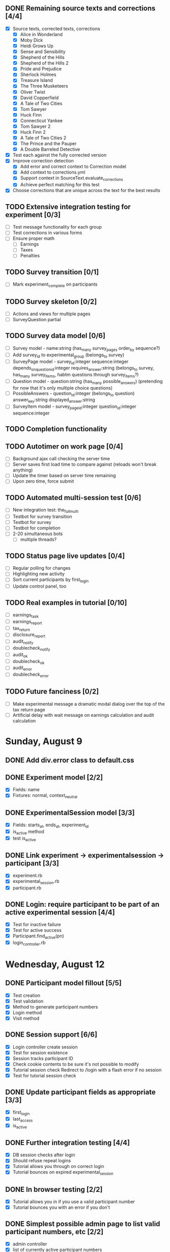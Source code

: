 #+STARTUP: overview
#+STARTUP: hidestars
#+STARTUP: indent

** DONE Remaining source texts and corrections [4/4]
   CLOSED: [2009-08-29 Sat 14:51]
   - [X] Source texts, corrected texts, corrections
     - [X] Alice in Wonderland
     - [X] Moby Dick
     - [X] Heidi Grows Up
     - [X] Sense and Sensibility
     - [X] Shepherd of the Hills
     - [X] Shepherd of the Hills 2
     - [X] Pride and Prejudice
     - [X] Sherlock Holmes
     - [X] Treasure Island
     - [X] The Three Musketeers
     - [X] Oliver Twist
     - [X] David Copperfield
     - [X] A Tale of Two Cities
     - [X] Tom Sawyer
     - [X] Huck Finn
     - [X] Connecticut Yankee
     - [X] Tom Sawyer 2
     - [X] Huck Finn 2
     - [X] A Tale of Two Cities 2
     - [X] The Prince and the Pauper
     - [X] A Double Barreled Detective
   - [X] Test each against the fully corrected version
   - [X] Improve correction detection
     - [X] Add error and correct context to Correction model
     - [X] Add context to corrections.yml
     - [X] Support context in SourceText.evaluate_corrections
     - [X] Achieve perfect matching for this test
   - [X] Choose corrections that are unique across the text for the best results

** TODO Extensive integration testing for experiment [0/3]
   - [ ] Test message functionality for each group
   - [ ] Test corrections in various forms
   - [ ] Ensure proper math
     - [ ] Earnings
     - [ ] Taxes
     - [ ] Penalties

** TODO Survey transition [0/1]
   - [ ] Mark experiment_complete on participants

** TODO Survey skeleton [0/2]
   - [ ] Actions and views for multiple pages
   - [ ] SurveyQuestion partial

** TODO Survey data model [0/6]
   - [ ] Survey model - name:string (has_many survey_pages order_by sequence?)
   - [ ] Add survey_id to experimental_group (belongs_to survey)
   - [ ] SurveyPage model - survey_id:integer sequence:integer
         depends_on_question_id:integer requires_answer:string
         (belongs_to survey, has_many survey_items, habtm questions through survey_items?)
   - [ ] Question model - question:string (has_many possible_answers)
         (pretending for now that it's only multiple choice questions)
   - [ ] PossibleAnswers - question_id:integer (belongs_to question)
                           answer_key:string displayed_answer:string
   - [ ] SurveyItem model - survey_page_id:integer question_id:integer sequence:integer
         

** TODO Completion functionality
** TODO Autotimer on work page [0/4]
   - [ ] Background ajax call checking the server time
   - [ ] Server saves first load time to compare against (reloads won't break anything)
   - [ ] Update the timer based on server time remaining
   - [ ] Upon zero time, force submit
** TODO Automated multi-session test [0/6]
   - [ ] New integration test: the_full_multi
   - [ ] Testbot for survey transition
   - [ ] Testbot for survey
   - [ ] Testbot for completion
   - [ ] 2-20 simultaneous bots
     - [ ] multiple threads?

** TODO Status page live updates [0/4]
   - [ ] Regular polling for changes
   - [ ] Highlighting new activity
   - [ ] Sort current participants by first_login
   - [ ] Update control panel, too
** TODO Real examples in tutorial [0/10]
   - [ ] earnings_task
   - [ ] earnings_report
   - [ ] tax_return
   - [ ] disclosure_report
   - [ ] audit_notify
   - [ ] doublecheck_notify
   - [ ] audit_ok
   - [ ] doublecheck_ok
   - [ ] audit_error
   - [ ] doublecheck_error
         


** TODO Future fanciness [0/2]
   - [ ] Make experimental message a dramatic modal dialog over the top of the tax return page
   - [ ] Artificial delay with wait message on earnings calculation and audit calculation


* Sunday, August 9
** DONE Add div.error class to default.css
   CLOSED: [2009-08-09 Sun 17:02]
** DONE Experiment model [2/2]
   CLOSED: [2009-08-09 Sun 17:07]
   - [X] Fields: name
   - [X] Fixtures: normal, context_neutral
** DONE ExperimentalSession model [3/3]
   CLOSED: [2009-08-09 Sun 17:42]
   - [X] Fields: starts_at, ends_at, experiment_id
   - [X] is_active method
   - [X] test is_active
** DONE Link experiment -> experimentalsession -> participant [3/3]
   CLOSED: [2009-08-09 Sun 17:37]
   - [X] experiment.rb
   - [X] experimental_session.rb
   - [X] participant.rb
** DONE Login: require participant to be part of an active experimental session [4/4]
   CLOSED: [2009-08-09 Sun 17:56]
   - [X] Test for inactive failure
   - [X] Test for active success
   - [X] Participant.find_active(pn)
   - [X] login_controller.rb

* Wednesday, August 12
** DONE Participant model fillout [5/5]
   CLOSED: [2009-08-12 Wed 14:26]
   - [X] Test creation
   - [X] Test validation
   - [X] Method to generate participant numbers
   - [X] Login method
   - [X] Visit method
** DONE Session support [6/6]
   CLOSED: [2009-08-12 Wed 15:38]
   - [X] Login controller create session
   - [X] Test for session existence
   - [X] Session tracks participant ID
   - [X] Check cookie contents to be sure it's not possible to modify
   - [X] Tutorial session check
         Redirect to /login with a flash error if no session
   - [X] Test for tutorial session check
** DONE Update participant fields as appropriate [3/3]
   CLOSED: [2009-08-12 Wed 14:42]
   - [X] first_login
   - [X] last_access
   - [X] is_active
** DONE Further integration testing [4/4]
   CLOSED: [2009-08-12 Wed 15:45]
   - [X] DB session checks after login
   - [X] Should refuse repeat logins
   - [X] Tutorial allows you through on correct login
   - [X] Tutorial bounces on expired experimental_session
** DONE In browser testing [2/2]
   CLOSED: [2009-08-12 Wed 16:02]
   - [X] Tutorial allows you in if you use a valid participant number
   - [X] Tutorial bounces you with an error if you don't
** DONE Simplest possible admin page to list valid participant numbers, etc [2/2]
   CLOSED: [2009-08-12 Wed 15:53]
   - [X] admin controller
   - [X] list of currently active participant numbers

* Thursday, August 13
** DONE Figure out weird flash issue [2/2]
   CLOSED: [2009-08-13 Thu 12:21]
   - [X] Add some trace statements to login/index
   - [X] Analyze the log output
   The problem is that it was setting flash within the same request so it got
   displayed once and not cleared until the second time.
** DONE Fix flash issue [3/3]
   CLOSED: [2009-08-13 Thu 12:50]
   - [X] Create new action login/login
         - [X] Move login logic to there
         - [X] Redirects on fail back to login/index
   - [X] Update login/index view to post to login/login
   - [X] Update tests to post to login/login instead of login/index
** DONE Get started on tutorial [3/3]
   CLOSED: [2009-08-13 Thu 16:26]
   - [X] Encode page sequence somehow
   - [X] Create get_text helper to map group and page names correctly
   - [X] Create next/back buttons
** DONE TutorialText model [2/2]
   CLOSED: [2009-08-13 Thu 15:43]
   - [X] Create model: group_name, page_name, text_key, text
   - [X] Populate fixtures
** DONE Move error messages out of controller/test to stay DRY [5/5]
   CLOSED: [2009-08-13 Thu 13:22]
   - [X] Find out the Rails Way
         No good.
   - [X] Come up with a new way
   - [X] Create class ErrorStrings in lib/error_strings.rb
   - [X] Replace strings in controllers
   - [X] Replace strings in tests
** DONE Move require_valid_session to application_controller [2/2]
   CLOSED: [2009-08-13 Thu 13:32]
   - [X] Figure out how to specify before_filter excepting login controller
   - [X] Move before_filter and require_valid_session into application_controller

* Friday, August 14
** DONE ExperimentalGroup model [21/21]
   CLOSED: [2009-08-14 Fri 15:31]
   - [X] New git branch
   - [X] Create model: name:string
   - [X] Create fixtures: control, context_neutral, x1, x2
   - [X] Create TutorialTextGroup model: name:string
   - [X] Add tutorial_text_group_id field to ExperimentalGroup
   - [X] Link TutorialTextGroup and ExperimentalGroup
   - [X] Link TutorialTextGroup and TutorialTexts
   - [X] Update fixtures for experimental_groups
   - [X] Create fixtures for tutorial_text_groups
   - [X] TutorialText migration: drop group_name
   - [X] TutorialText migration: add group_id
   - [X] Update tutorial_text fixtures
   - [X] Link Participants to ExperimentalGroup
   - [X] Update participant fixtures
   - [X] Require experimental_group in participant
   - [X] Update participant unit tests
   - [X] Move text lookup into TutorialText model
   - [X] Update tutorial_helper accordingly
   - [X] Update functional tests if necessary
   - [X] Update login integration test if necessary
   - [X] Update tutorial integration test if necessary
** DONE Mass-creation of participants method [2/2]
   CLOSED: [2009-08-14 Fri 16:16]
   - [X] New method on ExperimentalSession
         Takes number of participants, experimental group
   - [X] Tests for this new feature
** DONE Figure out how to merge git branches [4/4]
   CLOSED: [2009-08-14 Fri 16:00]
   - [X] Find reference
         http://blog.jrock.us/articles/Git%20merging%20by%20example.pod
   - [X] Copy tree to a temp working space
   - [X] Try merging ExperimentalGroup branch into TutorialText
   - [X] Once we understand it, do it for real
** DONE Switch ExperimentalSession active to a toggle [5/5]
   CLOSED: [2009-08-14 Fri 16:38]
   - [X] Update model with a boolean, remove ends_at, begins_at
   - [X] Update is_active? method
   - [X] Update fixtures
   - [X] Update unit tests
   - [X] Update integration tests

* Saturday, August 15
** DONE Admin interface beginnings [2/2]
   CLOSED: [2009-08-15 Sat 08:35]
   - [X] Drop login requirement
   - [X] See status of participants
         - [X] ExperimentalSession.current_participants
         - [X] ExperimentalSession.unseen_participants
         - [X] Split up participant list displays
** DONE Database-based page ordering [6/6]
   CLOSED: [2009-08-15 Sat 09:56]
   - [X] PageOrder branch
   - [X] PageOrder model: phase, experimental_group_id, page_order (serialized array)
   - [X] PageOrder fixtures for tutorial
         - [X] control
         - [X] experimental_one
         - [X] experimental_two
         - [X] context_neutral
   - [X] Update tutorial_controller likewise
   - [X] Every layout needs a flash area
   - [X] Tutorial page titles in layout
** DONE Participant state tracking [4/4]
   CLOSED: [2009-08-15 Sat 07:01]
   - [X] Add to Participant model:
         phase:string page:string round:integer cash:decimal
   - [X] Update in global filter
   - [X] Write some tests
   - [X] Upon login, redirect back to page specified by state

** DONE Add configuration rules to experimental_groups [4/4]
   CLOSED: [2009-08-15 Sat 10:20]
   - [X] Earnings per
   - [X] Tax rate
   - [X] Audit penalty rate
   - [X] Rounds

* Sunday, August 16
** DONE Experiment controller skeleton [5/5]
   CLOSED: [2009-08-16 Sun 08:36]
   - [X] Generate experiment controller
   - [X] Create layout based on tutorial
   - [X] Create get_text helper skeleton
   - [X] Create page_order fixtures
   - [X] Simple functional test
** DONE ActivityLog [9/9]
   CLOSED: [2009-08-16 Sun 10:16]
   - [X] ActivityLog model: event:string participant_id controller action (created_at)
   - [X] ActivityLog constants: pageload, error, out-of-sequence, warnings, login, etc
   - [X] Create application_controller method for logging events
   - [X] Create application filter to log pageload events automatically
   - [X] Add request dump to details on pageload log
   - [X] Login pageload logging with nil participant_id
   - [X] Login failure logging with nil participant_id
   - [X] Validate existing tests
   - [X] Add integration tests
         - [X] Login page
         - [X] Login failure
         - [X] Login success
         - [X] Tutorial visits
         - [X] Check pageload params in details
** DONE Friendlier error page [6/6]
   CLOSED: [2009-08-16 Sun 13:21]
   - [X] Figure out how to intercept errors
   - [X] Create generic error page
   - [X] Figure out where to put generic error page
   - [X] New event type: critical
   - [X] Attempt to create a new ActivityLog
   - [X] Log to logger as well
** DONE Start enforcing phase order [3/3]
   CLOSED: [2009-08-16 Sun 18:11]
   - [X] Create enforce_order filter in application_controller
   - [X] Exclude it from admin_controller
   - [X] First implement only for login
         - [X] Detect existing session/participant_id
         - [X] Redirect to correct phase/page
         - [X] Write the test
         - [X] Correct broken tests
** DONE Survey controller skeleton [6/6]
   CLOSED: [2009-08-16 Sun 08:48]
   - [X] Generate survey controller
   - [X] Create layout based on tutorial
   - [X] Create get_text helper skeleton
   - [X] Create filler action and view
   - [X] Create page_order fixtures
   - [X] Simple functional test
** DONE Complete controller skeleton [4/4]
   CLOSED: [2009-08-16 Sun 08:54]
   - [X] Generate complete controller
   - [X] Index view is complete page, no layout necessary
   - [X] Skeletons for testing for actual completeness and marking complete
   - [X] Simple functional test

* Monday, August 17
** DONE More phase order enforcement [7/7]
   CLOSED: [2009-08-17 Mon 22:18]
   - [X] Add progress fields to Participant:
         - [X] completed_tutorial
         - [X] completed_experiment
         - [X] completed_survey
         - [X] completed_all
   - [X] Update completed_tutorial field when tutorial is complete
   - [X] experimental_session.phase_complete? method checks current .phase against
         participants' phase status
   - [X] Add phase and round fields to experimental_session model
   - [X] Update completed_experiment field when experiment is complete
   - [X] Update completed_survey field with survey is complete
   - [X] Update complete_all field in complete controller

* Tuesday, August 18
** DONE Move enforce_order up higher in the filter chain
   CLOSED: [2009-08-18 Tue 19:22]
   eg, so the phase and page attributes in participant don't get updated before
   they are given a sequence error.

** DONE Transition from tutorial to experiment [3/3]
   CLOSED: [2009-08-19 Wed 20:08]
   - [X] Button on tutorial/complete which actually marks participant.tutorial_complete
         and redirects to experiment/wait
   - [X] At that point, experiment/wait redirects to experiment/start or whatever
   - [X] experiment/wait should reload every 5 seconds or so

* Wednesday, August 19
** DONE Admin POC functionality for advancing from tutorial to experiment [5/5]
   CLOSED: [2009-08-19 Wed 21:16]
   - [X] Update admin/status with a header showing the session's current phase
   - [X] Better show each participant's status (more columns)
   - [X] Include inactive participants in gray at the bottom of the list
   - [X] Button to advance to experiment phase, enabled when all participants are there
   - [X] Lockdown button

** DONE Single session at a time [4/4]
   CLOSED: [2009-08-19 Wed 22:13]
   - [X] self.active to find that session
   - [X] set_active method
   - [X] Enforce in model
   - [X] Write tests

* Thursday, August 20
** DONE Enable lockdown functionality in admin/status [4/4]
   CLOSED: [2009-08-20 Thu 22:43]
   - [X] Confirmation dialog
   - [X] New action on admin controller
   - [X] Lockdown method on experimental_session model
     - [X] New locked_down field in model
     - [X] Deletes unseen participants
     - [X] Refuses to add new participants
     - [X] Write tests
   - [X] Wire up button

** DONE Get rid of experiment model altogether [4/4]
   CLOSED: [2009-08-20 Thu 21:39]
   - [X] Migration
     - [X] Drop table
     - [X] And drop foreign keys
   - [X] Drop any model references
   - [X] Delete experiment files
     - [X] test/unit
     - [X] test/fixtures
     - [X] app/models
   - [X] Update tests if necessary

** DONE Get rid of default experimental_session fixtures [5/5]
   CLOSED: [2009-08-20 Thu 21:29]
   - [X] Delete fixtures
   - [X] Delete participant fixtures
   - [X] Okay, one experimental_session fixture
   - [X] Clear db?
         rake db:test:load
   - [X] Fix tests
     - [X] Unit
     - [X] Functional
     - [X] Integration

* Friday, August 21
** DONE Move participant table rows to partials [3/3]
   CLOSED: [2009-08-21 Fri 21:26]
   - [X] _current_participant
   - [X] _unseen_participant
   - [X] render partial collection

** DONE Experimental session management page [6/6]
   CLOSED: [2009-08-21 Fri 23:07]
   - [X] Action "sessions"
   - [X] View "sessions"
     - [X] Current active on top of list
     - [X] Link to status page
     - [X] Columns: name, number of participants
     - [X] Participant counts grouped by exp-group
       - [X] New field in exp-group: shortname
       - [X] Update exp-group fixtures
         - [X] Use pretty long names
         - [X] Two-letter shortnames
       - [X] Display by shortname and count
     - [X] Link to delete if unused (current_participants.count == 0)
     - [X] Link to create participants
     - [X] Link to mark active if no other is
   - [X] Action "set_active_session"
     - [X] Check no current active
     - [X] call set active
     - [X] redirect back
   - [X] Action "add_session"
     - [X] Form for adding a session (just title for now)
     - [X] controller logic
   - [X] Action "delete_session"
     - [X] Refuse to delete sessions that have been used
       - [X] Enforce in model
       - [X] Write tests
     - [X] Cascade-delete participants
     - [X] Action logic
     - [X] Wire up to links
     - [X] Test
   - [X] Action "add_participants"
     - [X] Form for adding participants
       - [X] number field
       - [X] dropdown experimental group selection
     - [X] Controller handles error states
     - [X] Controller handles form creation
     - [X] Controller handles form post errors
     - [X] Controller handles form success
     - [X] Refuse on locked-down sessions
       - [X] Enforce in model
       - [X] Write tests

* Saturday, August 22
** DONE Tutorial structure worth viewing [12/12]
   CLOSED: [2009-08-22 Sat 10:49]
   - [X] Get comprehensive list from prototypes of two major page orders
   - [X] Update page_order fixtures
   - [X] Fill in missing actions
   - [X] How do we do default templates? -- can't
   - [X] Fill in missing view skeletons
   - [X] Filler tutorial_text fixtures
   - [X] Check sequences by hand
   - [X] Test sequences in integration/tutorial_test
   - [X] Create a templify application_helper
   - [X] Update get_text to call templify against ruleset
   - [X] Markdown/textile rendering
   - [X] Correct tutorial_texts and template for each tutorial page
         - [X] intro
         - [X] overview
         - [X] earnings_intro
         - [X] earnings_task
         - [X] earnings_report
         - [X] tax_intro
         - [X] tax_return
         - [X] disclosure_intro
         - [X] disclosure_report
         - [X] audit_intro
         - [X] audit_notify
         - [X] audit_ok
         - [X] audit_error
         - [X] doublecheck_intro
         - [X] doublecheck_notify
         - [X] doublecheck_ok
         - [X] doublecheck_error
         - [X] completing
         - [X] complete

** DONE Enable begin experiment button in admin/status [4/4]
   CLOSED: [2009-08-22 Sat 12:24]
   - [X] New action on admin controller
   - [X] Logic to properly show/enable the button
   - [X] The button and controller should only work when all participants are done
         experimental_session.phase_complete?
   - [X] Verify that participants see change in wait page

** DONE Add participants button on status page [2/2]
   CLOSED: [2009-08-22 Sat 12:06]
   - [X] Button using GET
   - [X] add_participants then needs to redirect back to the right place
         Could probably make it depend on if this is the active session.

** DONE Experiment wait page [2/2]
   CLOSED: [2009-08-22 Sat 12:51]
   - [X] Ajax wait gif
   - [X] Fill in the text on the plain view

** DONE Highlight new session after creation [2/2]
   CLOSED: [2009-08-22 Sat 13:41]
   - [X] Need row ids
   - [X] Figure out the RJS or whatever

** DONE Ajaxy add-participants [3/3]
   CLOSED: [2009-08-22 Sat 15:11]
   - [X] Highlight the updated cell
     - [X] Need cell IDs
     - [X] Figure out the RJS or whatever
   - [X] Inline form on sessions
   - [X] Inline form on status

** DONE Switch to MySQL [5/5]
   CLOSED: [2009-08-22 Sat 17:08]
   - [X] Set up MySQL dev and test databases
   - [X] Reconfigure config/database.yml
   - [X] Fix any broken tests
   - [X] Check the UI
   - [X] Run a three-person test
         Still errors upon simul-hits - I think it's the web server. Need a mongrel cluster?

* Sunday, August 23
** DONE Set up apache+mongrel [5/5]
   CLOSED: [2009-08-23 Sun 14:53]
   - [X] init script for 10 mongrels
   - [X] Apache config for mod_proxy_balancer
   - [X] Up and running
   - [X] Switch to ActiveRecord session store
   - [X] httpd.init

** DONE Figure out how to test multiple sessions [2/2]
   CLOSED: [2009-08-23 Sun 15:09]
   - [X] open_session do |sess| or something like that
   - [X] Add a couple of basic simultests to integration
     - [X] tutorial transition
     - [X] experiment transition

** DONE Experiment round infrastructure [5/5]
   CLOSED: [2009-08-23 Sun 16:38]
   - [X] When admin presses begin experiment, everyone's round should be 1
     - [X] default participant.round should be 1
     - [X] default experimental_session.round should be 1
     - [X] experiment-specific filter on round
   - [X] Single filler "task" action
   - [X] Verify waits, round advance functionality
   - [X] Test experiment transition in new experiment integration test
   - [X] Test round transition

** DONE Experiment page order [4/4]
   CLOSED: [2009-08-23 Sun 18:18]
   - [X] Review page order for prototypes
   - [X] Build actions and views for all necessary pages - assume similar get_text model
     - [X] begin
       - [X] action
       - [X] view
     - [X] work
       - [X] action
       - [X] view
     - [X] earnings
       - [X] action
       - [X] view - account for cn text diffs
     - [X] message
       - [X] action
       - [X] view
     - [X] report (was tax_return)
       - [X] action
       - [X] view - account for cn text diffs
     - [X] check - was audit for C, x1, x2; doublecheck for cn
       - [X] action
       - [X] view
     - [X] results - was audit_report for C, x1, x2; doublecheck_report for cn
       - [X] action
       - [X] view
     - [X] complete
       - [X] action
       - [X] view
   - [X] PageOrder fixtures
     - [X] message only for x1, x2
     - [X] All the rest
   - [X] Update testbot as necessary

* Tuesday, August 25
** DONE SourceText and Correction models [4/4]
   CLOSED: [2009-08-25 Tue 18:37]
   - [X] Create source_texts model: errored_text
   - [X] Create fixtures for 3 texts
   - [X] Create corrections model: source_text_id, error, correction
   - [X] Create corresponding 15 fixtures for the three texts

** DONE Basic correction functionality [4/4]
   CLOSED: [2009-08-25 Tue 19:21]
   - [X] Pull source text into textarea
   - [X] Write method to find corrections
         Probably can just scan for corrected text and no error text
   - [X] Interpret results on the following page
   - [X] Add money to bank, etc

** DONE get_text for experiment [3/3]
   CLOSED: [2009-08-25 Tue 21:20]
   - [X] ExperimentText model - experimental_group_id, page_name, text_key, text
   - [X] Expand helper to work similarly to tutorialtexts
   - [X] Add method to experimenttext like tutorialtext

* Wednesday, August 26
** DONE Experiment page titles configurable in ExperimentText [3/3]
   CLOSED: [2009-08-26 Wed 19:03]
   - [X] Layout checks ExperimentText first, then @page_title
   - [X] experiment_text.get_text should return nil if appropriate
   - [X] application_helper.get_text should return nil if appropriate

** DONE Fix what happens when no errors are corrected [1/1]
   CLOSED: [2009-08-26 Wed 19:05]
   - [X] Should just say "nothing corrected"

** DONE Display bank on wait page?
   CLOSED: [2009-08-26 Wed 19:06]

** DONE CashTransaction model [4/4]
   CLOSED: [2009-08-26 Wed 19:48]
   - [X] Create model: participant_id, round, type, delta
         type = income, tax, backtax, penalty
   - [X] Validation of type field
   - [X] Other validations
   - [X] Link to participant
     - [X] belongs_to
     - [X] has_many

** DONE Participant cash integration [14/14]
   CLOSED: [2009-08-26 Wed 20:48]
   - [X] earn_income method
   - [X] pay_tax method
   - [X] pay_backtax method
   - [X] pay_penalty method
   - [X] cash method
   - [X] drop cash field
   - [X] test earn_income
   - [X] test pay_tax
   - [X] test pay_backtax
   - [X] test pay_penalty
   - [X] test cash
   - [X] test duplicates
   - [X] drop earned_for_round field
   - [X] transactions into the activity log

** DONE Experiment controller cash integration [2/2]
   CLOSED: [2009-08-26 Wed 20:49]
   - [X] Replace manual math with a call to earn_income
   - [X] Fix earned_for_round field usage

** DONE CorrectCorrection model [5/5]
   CLOSED: [2009-08-26 Wed 20:56]
   - [X] Create model: participant_id, round, correction_id
   - [X] Validations
   - [X] Link to participant
     - [X] belongs_to
     - [X] has_many
   - [X] belongs_to correction
   - [X] participant.correct_corrections_for_current_round

** DONE Experiment controller refactor checking work [4/4]
   CLOSED: [2009-08-26 Wed 21:10]
   - [X] source_text.evaluate_corrections should return an array of Corrections
   - [X] Move check and payment logic into check_work method
   - [X] Make use of correct_correction model
   - [X] The earnings page should just view the info for the current round

** DONE Experimental message functionality [3/3]
   CLOSED: [2009-08-26 Wed 21:46]
   - [X] add field to experimental_group: message:text
   - [X] Update experimental_group fixtures
   - [X] experiment_controller.message

** DONE Tax/disclosure functionality [8/8]
   CLOSED: [2009-08-26 Wed 22:36]
   - [X] Fixtures for group-specific text and page title
   - [X] Submit to new submit_report
   - [X] Add submit_report to page_order fixtures
   - [X] Check that disclosed amount is not negative or more than actually earned
   - [X] Calculate tax
   - [X] Call pay_tax
   - [X] Catch any exception
   - [X] Send onto check action

* Thursday, August 27
** DONE Audit selection [5/5]
   CLOSED: [2009-08-27 Thu 19:56]
   - [X] Add audit rate rule to experimental group
     - [X] Migration
     - [X] Update fixtures
   - [X] Add method to experimental_group to check for audit
   - [X] Branch execution as appropriate
   - [X] Audit message based on group in some fixtures
   - [X] Audit notification should pull the right message

** DONE Audit functionality [4/4]
   CLOSED: [2009-08-27 Thu 21:32]
   - [X] participant.audit method
     - [X] Add reported_earnings serialized array to participant model
     - [X] Method to support adding reported_earnings
     - [X] Method to retrieve reported earnings
     - [X] Calculate correct tax
     - [X] Compare to tax paid
     - [X] Create backtax and penalty cash_transaction records as appropriate
           (use zero if that's correct)
   - [X] Only allow check once per round
     - [X] Add last_check:integer to participant
     - [X] Add checked_for_this_round? method to participant
   - [X] Flag participant as audited
     - [X] Add audited:boolean to participant
     - [X] Set in p.audit
     - [X] Highlight row in admin interface
   - [X] Results page
     - [X] Fixtures for each label
     - [X] Pull numbers from cash_transaction records created by p.audit


* Friday, August 28
** DONE Experiment page order enforcement [7/7]
   CLOSED: [2009-08-28 Fri 22:17]
   - [X] Refactor audit selection into a separate action
   - [X] Add methods to participant for each major stage of the experiment
     - [X] work_complete_for_current_round?
     - [X] taxes_paid_for_current_round?
     - [X] audit_pending_for_current_round?
   - [X] Add fields to participant
     - [X] to_be_audited default false
     - [X] audit_completed default false
   - [X] Upon round advancement, clear those flags
     - [X] new method participant.advance_round
           must check work_complete, taxes_paid, audit_pending
     - [X] set to_be_audited and audit_completed back to false
   - [X] Add a check in each input page or update page to ensure the user is in the right place
   - [X] Update tests as necessary
   - [X] Run through a sequence of audits and no audits yourself


